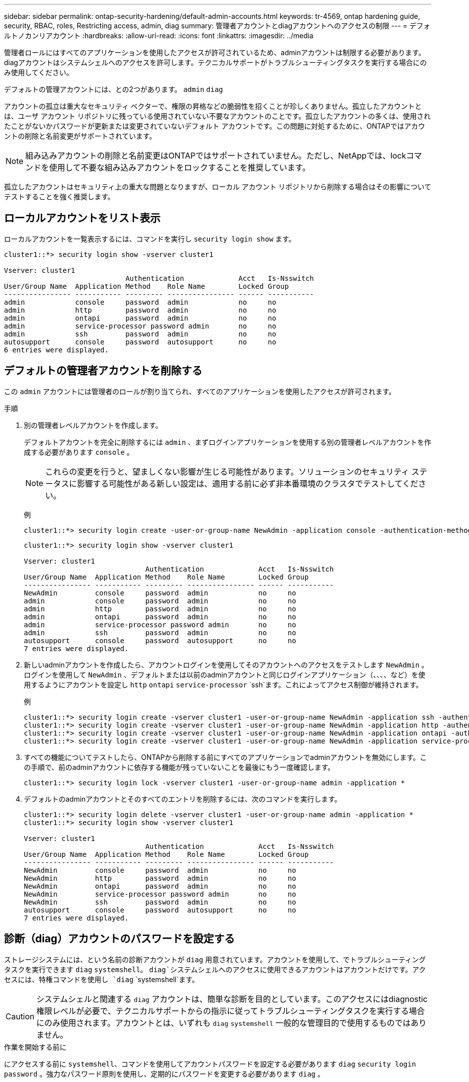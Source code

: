---
sidebar: sidebar 
permalink: ontap-security-hardening/default-admin-accounts.html 
keywords: tr-4569, ontap hardening guide, security, RBAC, roles, Restricting access, admin, diag 
summary: 管理者アカウントとdiagアカウントへのアクセスの制限 
---
= デフォルトノカンリアカウント
:hardbreaks:
:allow-uri-read: 
:icons: font
:linkattrs: 
:imagesdir: ../media


[role="lead"]
管理者ロールにはすべてのアプリケーションを使用したアクセスが許可されているため、adminアカウントは制限する必要があります。diagアカウントはシステムシェルへのアクセスを許可します。テクニカルサポートがトラブルシューティングタスクを実行する場合にのみ使用してください。

デフォルトの管理アカウントには、との2つがあります。 `admin` `diag`

アカウントの孤立は重大なセキュリティ ベクターで、権限の昇格などの脆弱性を招くことが珍しくありません。孤立したアカウントとは、ユーザ アカウント リポジトリに残っている使用されていない不要なアカウントのことです。孤立したアカウントの多くは、使用されたことがないかパスワードが更新または変更されていないデフォルト アカウントです。この問題に対処するために、ONTAPではアカウントの削除と名前変更がサポートされています。


NOTE: 組み込みアカウントの削除と名前変更はONTAPではサポートされていません。ただし、NetAppでは、lockコマンドを使用して不要な組み込みアカウントをロックすることを推奨しています。

孤立したアカウントはセキュリティ上の重大な問題となりますが、ローカル アカウント リポジトリから削除する場合はその影響についてテストすることを強く推奨します。



== ローカルアカウントをリスト表示

ローカルアカウントを一覧表示するには、コマンドを実行し `security login show` ます。

[listing]
----
cluster1::*> security login show -vserver cluster1

Vserver: cluster1
                             Authentication             Acct   Is-Nsswitch
User/Group Name  Application Method    Role Name        Locked Group
---------------- ----------- --------- ---------------- ------ -----------
admin            console     password  admin            no     no
admin            http        password  admin            no     no
admin            ontapi      password  admin            no     no
admin            service-processor password admin       no     no
admin            ssh         password  admin            no     no
autosupport      console     password  autosupport      no     no
6 entries were displayed.

----


== デフォルトの管理者アカウントを削除する

この `admin` アカウントには管理者のロールが割り当てられ、すべてのアプリケーションを使用したアクセスが許可されます。

.手順
. 別の管理者レベルアカウントを作成します。
+
デフォルトアカウントを完全に削除するには `admin` 、まずログインアプリケーションを使用する別の管理者レベルアカウントを作成する必要があります `console` 。

+

NOTE: これらの変更を行うと、望ましくない影響が生じる可能性があります。ソリューションのセキュリティ ステータスに影響する可能性がある新しい設定は、適用する前に必ず非本番環境のクラスタでテストしてください。

+
例

+
[listing]
----
cluster1::*> security login create -user-or-group-name NewAdmin -application console -authentication-method password -vserver cluster1
----
+
[listing]
----
cluster1::*> security login show -vserver cluster1

Vserver: cluster1
                             Authentication             Acct   Is-Nsswitch
User/Group Name  Application Method    Role Name        Locked Group
---------------- ----------- --------- ---------------- ------ -----------
NewAdmin         console     password  admin            no     no
admin            console     password  admin            no     no
admin            http        password  admin            no     no
admin            ontapi      password  admin            no     no
admin            service-processor password admin       no     no
admin            ssh         password  admin            no     no
autosupport      console     password  autosupport      no     no
7 entries were displayed.
----
. 新しいadminアカウントを作成したら、アカウントログインを使用してそのアカウントへのアクセスをテストします `NewAdmin` 。ログインを使用して `NewAdmin` 、デフォルトまたは以前のadminアカウントと同じログインアプリケーション（、、、、など）を使用するようにアカウントを設定し `http` `ontapi` `service-processor` `ssh`ます。これによってアクセス制御が維持されます。
+
例

+
[listing]
----
cluster1::*> security login create -vserver cluster1 -user-or-group-name NewAdmin -application ssh -authentication-method password
cluster1::*> security login create -vserver cluster1 -user-or-group-name NewAdmin -application http -authentication-method password
cluster1::*> security login create -vserver cluster1 -user-or-group-name NewAdmin -application ontapi -authentication-method password
cluster1::*> security login create -vserver cluster1 -user-or-group-name NewAdmin -application service-processor -authentication-method password
----
. すべての機能についてテストしたら、ONTAPから削除する前にすべてのアプリケーションでadminアカウントを無効にします。この手順で、前のadminアカウントに依存する機能が残っていないことを最後にもう一度確認します。
+
[listing]
----
cluster1::*> security login lock -vserver cluster1 -user-or-group-name admin -application *
----
. デフォルトのadminアカウントとそのすべてのエントリを削除するには、次のコマンドを実行します。
+
[listing]
----
cluster1::*> security login delete -vserver cluster1 -user-or-group-name admin -application *
cluster1::*> security login show -vserver cluster1

Vserver: cluster1
                             Authentication             Acct   Is-Nsswitch
User/Group Name  Application Method    Role Name        Locked Group
---------------- ----------- --------- ---------------- ------ -----------
NewAdmin         console     password  admin            no     no
NewAdmin         http        password  admin            no     no
NewAdmin         ontapi      password  admin            no     no
NewAdmin         service-processor password admin       no     no
NewAdmin         ssh         password  admin            no     no
autosupport      console     password  autosupport      no     no
7 entries were displayed.

----




== 診断（diag）アカウントのパスワードを設定する

ストレージシステムには、という名前の診断アカウントが `diag` 用意されています。アカウントを使用して、でトラブルシューティングタスクを実行できます `diag` `systemshell`。 `diag`システムシェルへのアクセスに使用できるアカウントはアカウントだけです。アクセスには、特権コマンドを使用し `diag` `systemshell`ます。


CAUTION: システムシェルと関連する `diag` アカウントは、簡単な診断を目的としています。このアクセスにはdiagnostic権限レベルが必要で、テクニカルサポートからの指示に従ってトラブルシューティングタスクを実行する場合にのみ使用されます。アカウントとは、いずれも `diag` `systemshell` 一般的な管理目的で使用するものではありません。

.作業を開始する前に
にアクセスする前に `systemshell`、コマンドを使用してアカウントパスワードを設定する必要があります `diag` `security login password` 。強力なパスワード原則を使用し、定期的にパスワードを変更する必要があります `diag` 。

.手順
. アカウントのユーザパスワードを設定し `diag` ます。
+
[listing]
----
cluster1::> set -privilege diag

Warning: These diagnostic commands are for use by NetApp personnel only.
Do you want to continue? \{y|n}: y

cluster1::*> systemshell -node node-01
    (system node systemshell)
diag@node-01's password:

Warning: The system shell provides access to low-level
diagnostic tools that can cause irreparable damage to
the system if not used properly. Use this environment
only when directed to do so by support personnel.

node-01%
----

